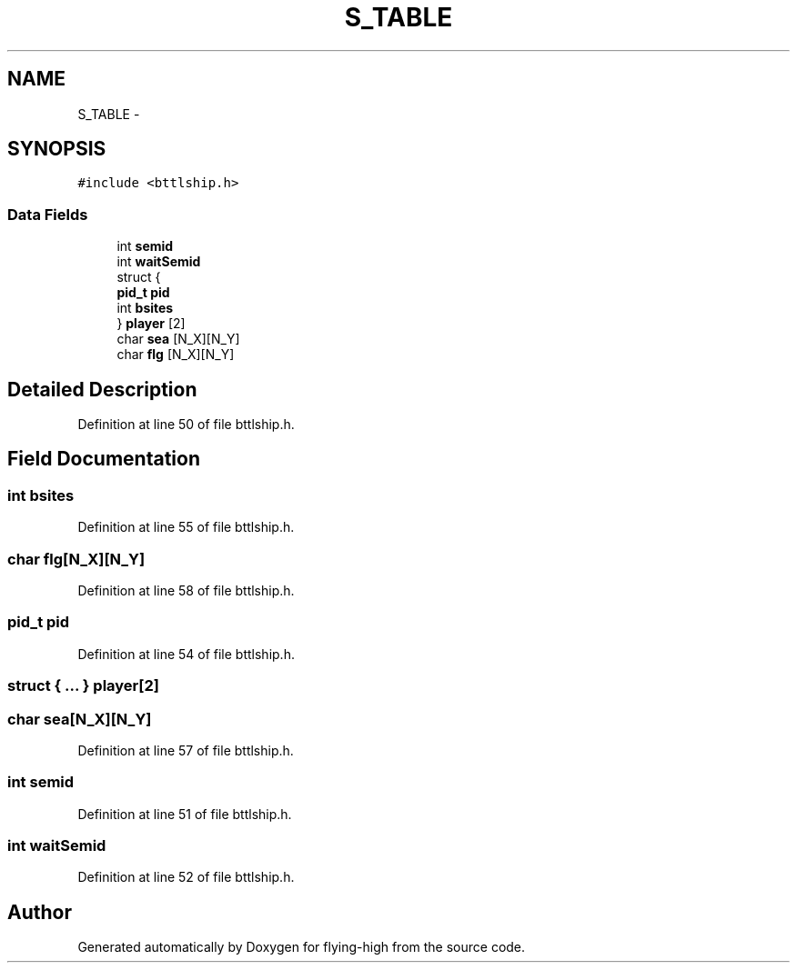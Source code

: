 .TH "S_TABLE" 3 "18 May 2010" "Version 1.0" "flying-high" \" -*- nroff -*-
.ad l
.nh
.SH NAME
S_TABLE \- 
.SH SYNOPSIS
.br
.PP
.PP
\fC#include <bttlship.h>\fP
.SS "Data Fields"

.in +1c
.ti -1c
.RI "int \fBsemid\fP"
.br
.ti -1c
.RI "int \fBwaitSemid\fP"
.br
.ti -1c
.RI "struct {"
.br
.ti -1c
.RI "   \fBpid_t\fP \fBpid\fP"
.br
.ti -1c
.RI "   int \fBbsites\fP"
.br
.ti -1c
.RI "} \fBplayer\fP [2]"
.br
.ti -1c
.RI "char \fBsea\fP [N_X][N_Y]"
.br
.ti -1c
.RI "char \fBflg\fP [N_X][N_Y]"
.br
.in -1c
.SH "Detailed Description"
.PP 
Definition at line 50 of file bttlship.h.
.SH "Field Documentation"
.PP 
.SS "int \fBbsites\fP"
.PP
Definition at line 55 of file bttlship.h.
.SS "char \fBflg\fP[N_X][N_Y]"
.PP
Definition at line 58 of file bttlship.h.
.SS "\fBpid_t\fP \fBpid\fP"
.PP
Definition at line 54 of file bttlship.h.
.SS "struct { ... }         \fBplayer\fP[2]"
.SS "char \fBsea\fP[N_X][N_Y]"
.PP
Definition at line 57 of file bttlship.h.
.SS "int \fBsemid\fP"
.PP
Definition at line 51 of file bttlship.h.
.SS "int \fBwaitSemid\fP"
.PP
Definition at line 52 of file bttlship.h.

.SH "Author"
.PP 
Generated automatically by Doxygen for flying-high from the source code.
